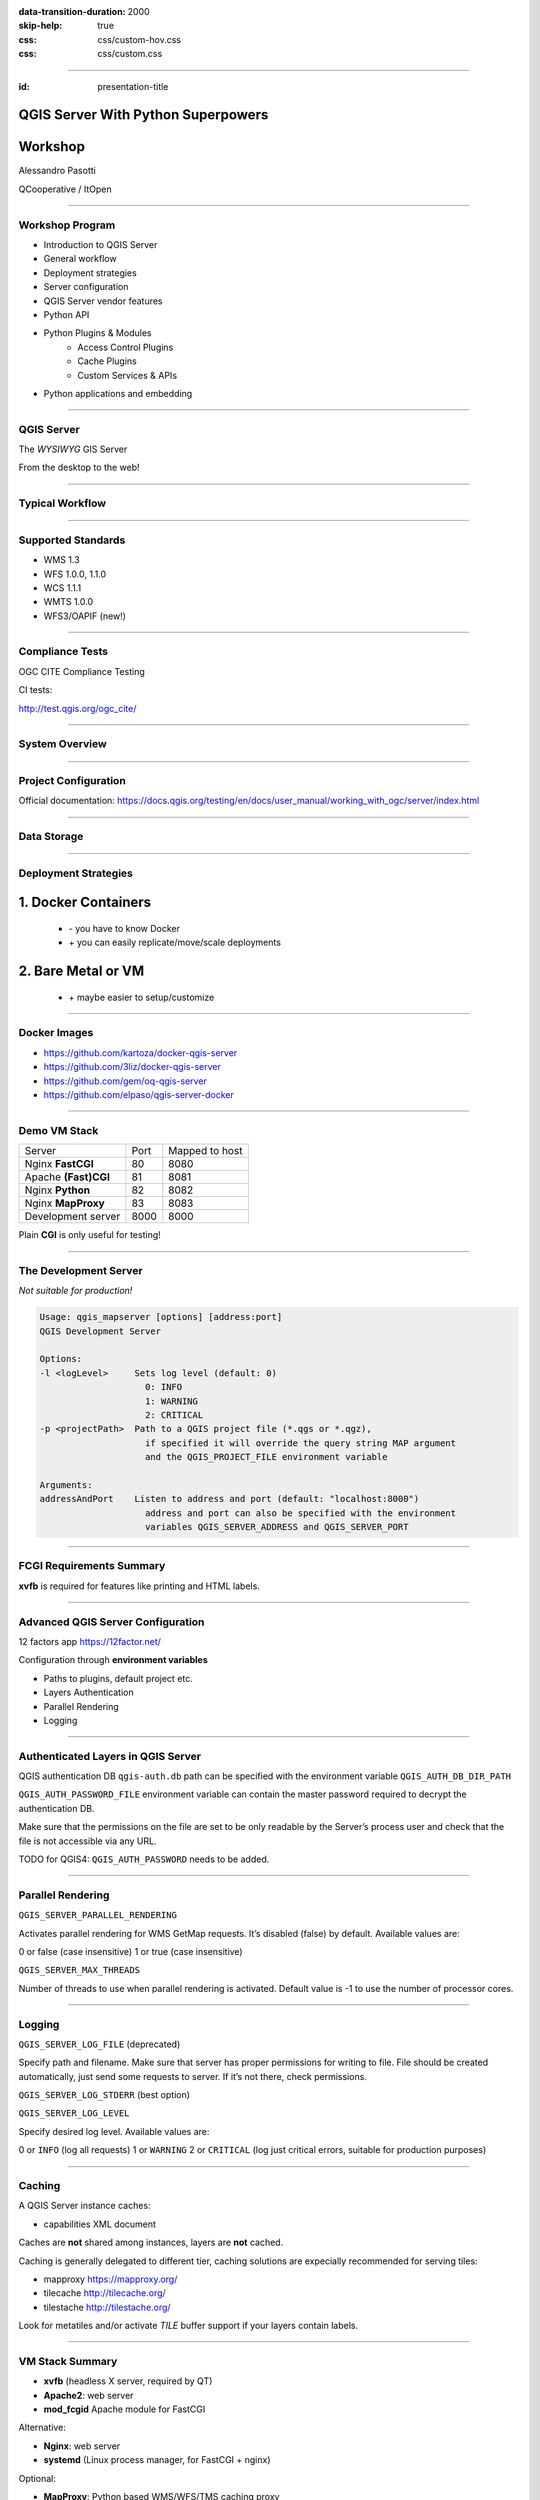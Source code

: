 :data-transition-duration: 2000
:skip-help: true
:css: css/custom-hov.css
:css: css/custom.css

.. title:: QGIS Server Workshop 2020

----

:id: presentation-title


QGIS Server With Python Superpowers
~~~~~~~~~~~~~~~~~~~~~~~~~~~~~~~~~~~
Workshop
~~~~~~~~

Alessandro Pasotti

QCooperative / ItOpen


.. image:: images/qcooperative.png
    :class: centered

----

Workshop Program
====================

+ Introduction to QGIS Server
+ General workflow
+ Deployment strategies
+ Server configuration
+ QGIS Server vendor features
+ Python API
+ Python Plugins & Modules
    + Access Control Plugins
    + Cache Plugins
    + Custom Services & APIs
+ Python applications and embedding

----

QGIS Server
===========


.. graph:: images/intro.png
    :class: force-150 centered

    digraph g {

        rankdir="LR"

        graph [fontname = "helvetica bold"];
        node [fontname = "helvetica bold"];
        edge [fontname = "helvetica bold"];

        edge [fontcolor=red fontsize=9]
        node [shape=box style="rounded"]

        desktop [label="QGIS Desktop"]
        server [label="QGIS Server"]
        desktop ->  server [label="deploy project"]

    }


.. class:: centered

    The *WYSIWYG* GIS Server

    From the desktop to the web!

----

Typical Workflow
================

.. graph:: images/workflow.svg
    :class: scale-70 centered

    digraph g {

        compound=true;

        graph [fontname = "helvetica bold"];
        node [fontname = "helvetica bold"];
        edge [fontname = "helvetica bold"];

        rankdir="TB"

        subgraph cluster_0 {
            style=filled;
            color=lightgrey;
            node [shape=box style=filled,color=white];
            "Prepare Data" -> "Configure QGIS Project";
            label = "QGIS Desktop";
        }

        subgraph cluster_1 {
            style=filled;
            color=lightgrey;
            node [shape=box style=filled,color=white];
            "Serve Requests";
            label = "QGIS Server";
        }

        node [shape=box style=box,color=blue]
        edge [color=blue fontsize=9]

        "Configure QGIS Project" -> "Transfer project and data (if local)"
        "Transfer project and data (if local)" -> "Serve Requests" [ltail=cluster_0,lhead=cluster_1];

    }

-----


Supported Standards
====================

+ WMS 1.3
+ WFS 1.0.0, 1.1.0
+ WCS 1.1.1
+ WMTS 1.0.0
+ WFS3/OAPIF (new!)

----

Compliance Tests
================

OGC CITE Compliance Testing

CI tests:

http://test.qgis.org/ogc_cite/

-----

System Overview
=====================

.. graph:: images/system-overview.svg
    :class: scale-70 centered

    digraph g {

        graph [fontname = "helvetica bold"];
        node [fontname = "helvetica bold"];
        edge [fontname = "helvetica bold"];
        rankdir="TB"

        subgraph cluster_0 {
            style=filled;
            color=lightgrey;
            node [style=filled,color=white];
            "QGIS Server FCGI";
            "Web Server" -> "QGIS Server FCGI";
            label = "Server Tier";

            subgraph cluster_1 {
                color=white;
                label = "Server Data";
                node [shape=box,style=filled,color=white];
                node [shape=box color="blue" style=box,color=blue]
                edge [color=blue fontsize=9]
                "project_1.qgs";
                "project_2.qgs";
                "Local Storage";
            }

            "QGIS Server FCGI" -> "project_1.qgs"
            "QGIS Server FCGI" -> "project_2.qgs"

        }



        edge [fontcolor=red fontsize=9]
        node [shape=box style="rounded"]

        "Client Tier" -> "Web Server";

        node [shape=box color="white"]
        edge [color=red fontsize=9]
        "Multiple processes\nManaged by systemd or mod_fcgid" -> "QGIS Server FCGI";
        "Multiple projects\nMAP=..." -> "project_1.qgs";
        "Multiple projects\nMAP=..." -> "project_2.qgs";

        node [shape=box style=box,color=blue]
        edge [color=blue fontsize=9]
        "project_2.qgs" -> "Local Storage"
        "project_2.qgs" -> "Remote Storage"
        "project_1.qgs" -> "Remote Storage"
    }



-----

Project Configuration
=======================

.. image:: images/server-options.png
    :class: centered

Official documentation: https://docs.qgis.org/testing/en/docs/user_manual/working_with_ogc/server/index.html

-----

Data Storage
============

.. image:: images/project-properties.png
    :class: centered



----

Deployment Strategies
=====================

1. Docker Containers
~~~~~~~~~~~~~~~~~~~~

   + \- you have to know Docker
   + \+ you can easily replicate/move/scale deployments

2. Bare Metal or VM
~~~~~~~~~~~~~~~~~~~

   + \+ maybe easier to setup/customize

----

Docker Images
=====================

.. class:: pull-right

    .. image:: images/docker.svg
        :class: scale-30


.. class:: pull-left

+ https://github.com/kartoza/docker-qgis-server
+ https://github.com/3liz/docker-qgis-server
+ https://github.com/gem/oq-qgis-server
+ https://github.com/elpaso/qgis-server-docker

----

Demo VM Stack
=============

==================== ========== ============
Server               Port       Mapped to host
-------------------- ---------- ------------
Nginx **FastCGI**    80         8080
Apache **(Fast)CGI** 81         8081
Nginx **Python**     82         8082
Nginx **MapProxy**   83         8083
Development server   8000       8000
==================== ========== ============


.. class:: warning

    Plain **CGI** is only useful for testing!

----

The Development Server
======================

*Not suitable for production!*

.. code:: bash
    :class: zoom-80

    Usage: qgis_mapserver [options] [address:port]
    QGIS Development Server

    Options:
    -l <logLevel>     Sets log level (default: 0)
                        0: INFO
                        1: WARNING
                        2: CRITICAL
    -p <projectPath>  Path to a QGIS project file (*.qgs or *.qgz),
                        if specified it will override the query string MAP argument
                        and the QGIS_PROJECT_FILE environment variable

    Arguments:
    addressAndPort    Listen to address and port (default: "localhost:8000")
                        address and port can also be specified with the environment
                        variables QGIS_SERVER_ADDRESS and QGIS_SERVER_PORT

----

FCGI Requirements Summary
=========================


.. graph:: images/fcgi-summary.svg
    :class: scale-80 centered

    digraph g {

        graph [fontname = "helvetica bold"];
        node [fontname = "helvetica bold"];
        edge [fontname = "helvetica bold"];

        rankdir="TB"

        node [shape=box]
        "QGIS FCGI"

        node [shape=box style="rounded"]
        edge [color=red fontsize=9]

        "Web Server (Apache/Nginx)\n\n- Request routing\n- Address rewriting\n- Load balancing" -> "QGIS FCGI"

        node [shape=box style="rounded"]

        "xvfb Headless X Server\n\n- Rendering" -> "QGIS FCGI"

        "FCGI Supervisor (systemd)\n\n- Manages FCGI processes lifecycle" -> "xvfb Headless X Server\n\n- Rendering"
        "FCGI Supervisor (systemd)\n\n- Manages FCGI processes lifecycle" -> "QGIS FCGI"
        "FCGI Supervisor (apache mod_fcgid)\n\n- Manages FCGI processes lifecycle" -> "QGIS FCGI"

    }

.. class:: warning

    **xvfb** is required for features like printing and HTML labels.

----

Advanced QGIS Server Configuration
==================================

12 factors app https://12factor.net/

Configuration through **environment variables**

+ Paths to plugins, default project etc.
+ Layers Authentication
+ Parallel Rendering
+ Logging

----

Authenticated Layers in QGIS Server
===================================

QGIS authentication DB ``qgis-auth.db`` path can be specified with
the environment variable ``QGIS_AUTH_DB_DIR_PATH``

``QGIS_AUTH_PASSWORD_FILE`` environment variable can contain the
master password required to decrypt the authentication DB.

.. class:: warning

    Make sure that the permissions on the file are set to be only readable by
    the Server’s process user and check that the file is not accessible
    via any URL.

.. class:: warning

    TODO for QGIS4: ``QGIS_AUTH_PASSWORD`` needs to be added.

----

Parallel Rendering
============================================


``QGIS_SERVER_PARALLEL_RENDERING``

Activates parallel rendering for WMS GetMap requests. It’s disabled (false) by default. Available values are:

0 or false (case insensitive)
1 or true (case insensitive)

``QGIS_SERVER_MAX_THREADS``

Number of threads to use when parallel rendering is activated. Default value is -1 to use the number of processor cores.


----

Logging
=======


``QGIS_SERVER_LOG_FILE`` (deprecated)

Specify path and filename. Make sure that server has proper permissions for writing to file. File should be created automatically, just send some requests to server. If it’s not there, check permissions.

``QGIS_SERVER_LOG_STDERR`` (best option)

``QGIS_SERVER_LOG_LEVEL``

Specify desired log level. Available values are:

0 or ``INFO`` (log all requests)
1 or ``WARNING``
2 or ``CRITICAL`` (log just critical errors, suitable for production purposes)

----

Caching
============================

A QGIS Server instance caches:

+ capabilities XML document

Caches are **not** shared among instances, layers are **not** cached.

Caching is generally delegated to different tier,
caching solutions are expecially recommended for serving
tiles:

+ mapproxy https://mapproxy.org/
+ tilecache http://tilecache.org/
+ tilestache http://tilestache.org/

Look for metatiles and/or activate `TILE` buffer support if your layers contain labels.

----

VM Stack Summary
====================

.. class:: pull-right

    .. image:: images/apache.png
        :class: scale-30

    .. image:: images/nginx.svg
        :class: scale-30

    .. image:: images/mapproxy.png
        :class: scale-30

.. class:: pull-left

+ **xvfb** (headless X server, required by QT)

+ **Apache2**: web server
+ **mod_fcgid** Apache module for FastCGI

Alternative:

+ **Nginx**: web server
+ **systemd** (Linux process manager, for FastCGI + nginx)

Optional:

+ **MapProxy**: Python based WMS/WFS/TMS caching proxy


----

Bare Metal - OS Setup
=====================

We are using *Ubuntu Bionic 64bit*

https://github.com/elpaso/qgis3-server-vagrant

in Vagrant it is provided by the *box*:

https://cloud-images.ubuntu.com/bionic/current/bionic-server-cloudimg-amd64-vagrant.box


----

Setup Steps
=====================

+ Add QGIS repositories
+ Install support packages (Nginx, Apache etc.)
+ Install QGIS server
+ Configure services
+ Start services
+ Test services


----

Provided VMs
====================

1. **Unprovisioned** (software installed, no configuration)
    You need to make the configuration manually or run the provisioning scripts from::

        /vagrant/provisioning

2. **Fully provisioned** (ready to run)


----

SSH into the Machine
====================

Vagrant:

.. code:: bash

    vagrant up
    vagrant ssh
    sudo su - # become superuser

Plain VM (username: qgis, password: qgis):

.. code:: bash

    ssh -p 2222 qgis@localhost # password: qgis
    sudo su - # become superuser

**Checkpoint**: you need to be able to log into the machine and become ``root``

----

Add Resources from Workshop Repository
======================================

Only for unprovisioned machines!

.. code:: bash

    wget https://github.com/elpaso/qgis3-server-vagrant/archive/master.zip
    unzip master.zip
    rm -rf /vagrant/ # if exists
    mv qgis3-server-vagrant-master/ /vagrant
    rm master.zip
    cd /vagrant/provisioning


----

The Provisioning Scripts
======================================

+ config.sh (configuration)
+ setup.sh (complete setup)
+ download_only.sh (download only)

Steps:

+ common.sh
+ apache2.sh
+ nginx.sh
+ mapproxy.sh

----

Add Required Repositories
=========================

.. code:: bash

    # Add QGIS repositories
    apt-key adv --keyserver keyserver.ubuntu.com --recv-key 51F523511C7028C3
    echo 'deb http://qgis.org/ubuntu-nightly bionic main' > /etc/apt/sources.list.d/ubuntu-qgis.list
    apt-get update && apt-get -y upgrade

Which repository? https://qgis.org/en/site/forusers/alldownloads.html#debian-ubuntu

----

Check for New Packages
=========================

**Checkpoint**: the available version of qgis-server must be >= 3 from qgis.org

.. code:: bash

    apt-cache policy qgis-server
    # output follows:
    qgis-server:
    Installed: 1:3.11.0+git20200214+51ba7e8a89+28bionic
    Candidate: 1:3.11.0+git20200214+51ba7e8a89+28bionic
    Version table:
    *** 1:3.11.0+git20200214+51ba7e8a89+28bionic 500
           500 http://qgis.org/ubuntu-nightly bionic/main amd64 Packages
           100 /var/lib/dpkg/status
        2.18.17+dfsg-1 500
           500 http://it.archive.ubuntu.com/ubuntu bionic/universe amd64 Packages


----

Install System Software
=======================

Install the software, see::

    /vagrant/provisioning/config.sh
    /vagrant/provisioning/common.sh

.. code:: bash

    # Common configuration
    export QGIS_SERVER_DIR=/qgis-server
    export DEBIAN_FRONTEND=noninteractive
    # Install QGIS server and deps (overwrite is a temporary solution)
    apt-get -y install -o Dpkg::Options::="--force-overwrite" qgis-server python3-qgis xvfb
    # Install utilities (optional)
    apt-get -y install vim unzip ipython3


----

Install System Software I
===========================

**Checkpoint**: qgis installed with no errors, you can check it with

.. code:: bash

    /usr/lib/cgi-bin/qgis_mapserv.fcgi 2> /dev/null
    Content-Length: 54
    Content-Type: text/xml; charset=utf-8
    Server:  Qgis FCGI server - QGis version 3.0.0-Girona
    Status:  500

    <ServerException>Project file error</ServerException>


----

Install System Software II
===========================

Copy resources

.. code:: bash

    . /vagrant/provisioning/config.sh

    # Install sample projects and plugins
    mkdir -p $QGIS_SERVER_DIR/logs
    cp -r /vagrant/resources/web/htdocs $QGIS_SERVER_DIR
    cp -r /vagrant/resources/web/plugins $QGIS_SERVER_DIR
    cp -r /vagrant/resources/web/projects $QGIS_SERVER_DIR
    chown -R www-data.www-data $QGIS_SERVER_DIR


----

Install System Software III
=============================

Setup *xvfb* and plain **CGI**

.. code:: bash

    # Setup xvfb
    cp /vagrant/resources/xvfb/xvfb.service \
        /etc/systemd/system/xvfb.service
    systemctl enable /etc/systemd/system/xvfb.service
    service xvfb start

    # Symlink to cgi for apache CGI mode
    ln -s /usr/lib/cgi-bin/qgis_mapserv.fcgi \
        /usr/lib/cgi-bin/qgis_mapserv.cgi

----

Apache2
======================

Installation (with **FCGI** module)

.. class:: pull-right

    .. image:: images/apache.png
        :class: scale-30


.. class:: pull-left

    The Apache HTTP Server Project is an effort to develop and maintain an open-source HTTP server
    for modern operating systems including UNIX and Windows.

.. code:: bash

    apt-get -y install apache2 libapache2-mod-fcgid

----

Apache2 architecture
=====================

.. graph:: images/apache-architecture.png
    :class: scale-80 centered

    digraph g {

        rankdir="TB"

        graph [fontname = "helvetica bold"];
        node [fontname = "helvetica bold"];
        edge [fontname = "helvetica bold"];

        subgraph cluster_0 {
            style=filled;
            color=yellow;
            node [shape=box style=filled,color=white];
            "Apache Web Server" -> "Apache FastCGI module (mod_fcgid)";
            label = "Apache";
        }

        node [shape=box style=box,color=blue]
        edge [color=blue fontsize=9 dir=both]

        "Apache FastCGI module (mod_fcgid)" -> "QGIS Server FastCGI";

    }


-----

Apache2 Configuration I
=========================

Configure the web server

.. code:: bash

    cp /vagrant/resources/apache2/001-qgis-server.conf \
        /etc/apache2/sites-available
    # sed: replace QGIS_SERVER_DIR with actual path
    sed -i -e "s@QGIS_SERVER_DIR@${QGIS_SERVER_DIR}@g" \
        /etc/apache2/sites-available/001-qgis-server.conf
    # sed: replace port from 80 to 81
    sed -i -e 's/VirtualHost \*:80/VirtualHost \*:81/' \
        /etc/apache2/sites-available/001-qgis-server.conf
    sed -i -e "s@QGIS_SERVER_DIR@${QGIS_SERVER_DIR}@g" \
        $QGIS_SERVER_DIR/htdocs/index.html



-----

Apache2 Configuration II
=========================

VirtualHost configuration for both **FastCGI** and **CGI**

.. code:: apache

    <VirtualHost *:81>
        # [ ... ] Standard config goes here
        FcgidInitialEnv DISPLAY ":99"
        FcgidInitialEnv LC_ALL "en_US.UTF-8"
        # FcgidInitialEnv QGIS_DEBUG 1
        # FcgidInitialEnv QGIS_PLUGINPATH "QGIS_SERVER_DIR/plugins"
        # FcgidInitialEnv QGIS_AUTH_DB_DIR_PATH "QGIS_SERVER_DIR"
        # Path to the QGIS3.ini settings file
        # FcgidInitialEnv QGIS_OPTIONS_PATH "QGIS_SERVER_DIR"
        # Path to the user profile directory
        # FcgidInitialEnv QGIS_CUSTOM_CONFIG_PATH "QGIS_SERVER_DIR"

-----


Apache2 Configuration III
=========================

**Logging**

.. code:: apache


        # FcgidInitialEnv QGIS_DEBUG 1
        # Deprecated log to file (bad practice!)
        # FcgidInitialEnv QGIS_SERVER_LOG_FILE "QGIS_SERVER_DIR/logs/qgis-apache-001.log"
        # Log to stderr instead:
        # FcgidInitialEnv QGIS_SERVER_LOG_FILE ""
        # FcgidInitialEnv QGIS_SERVER_LOG_STDERR 1
        # FcgidInitialEnv QGIS_SERVER_LOG_LEVEL 0

----

Apache2 Configuration IV
=========================

.. code:: apache

        # Required by QGIS plugin HTTP BASIC auth
        <IfModule mod_fcgid.c>
            RewriteEngine on
            RewriteCond %{HTTP:Authorization} .
            RewriteRule .* - [E=HTTP_AUTHORIZATION:%{HTTP:Authorization}]
        </IfModule>
        ScriptAlias /cgi-bin/ /usr/lib/cgi-bin/
        <Directory "/usr/lib/cgi-bin">
            AllowOverride All
            Options +ExecCGI -MultiViews +FollowSymLinks
            Allow from all
            AddHandler cgi-script .cgi
            AddHandler fcgid-script .fcgi
            Require all granted
        </Directory>
    </VirtualHost>

-----

Apache2 Configuration V
=========================

Enable sites and restart

.. code:: bash

    a2enmod rewrite # Only required by some plugins
    # a2enmod cgid # Required by plain old CGI
    a2dissite 000-default
    a2ensite 001-qgis-server
    # Listen on port 81 instead of 80 (nginx)
    sed -i -e 's/Listen 80/Listen 81/' /etc/apache2/ports.conf
    service apache2 restart # Restart the server

**Checkpoint**: check whether Apache is listening on localhost port 8081 http://localhost:8081

----

Nginx Installation
===================

.. class:: pull-right

    .. image:: images/nginx.svg
        :class: scale-30

.. class:: pull-left

    nginx [engine x] is an HTTP and reverse proxy server, a mail proxy server, and a generic TCP/UDP proxy server

.. code:: bash

    # Install the software
    export DEBIAN_FRONTEND=noninteractive
    apt-get -y install nginx

----

Nginx architecture
=====================

.. graph:: images/nginx-architecture.png
    :class: scale-70 centered

    digraph g {
            rankdir="TB"

            subgraph cluster_0 {
                style=filled;
                color=green;
                node [shape=box style=filled,color=white];
                "Nginx Web Server";
                label = "Nginx";
            }

            subgraph cluster_1 {
                style=filled;
                color=yellow;
                node [shape=box style=filled,color=white];
                "Systemd Managed Socket";
                "Systemd Managed Service";
                label = "Systemd";
            }

            node [shape=box style=box,color=blue]
            edge [color=blue fontsize=9 dir=both]

            "Systemd Managed Service" -> "QGIS Server FastCGI";
            "Nginx Web Server" -> "Systemd Managed Socket";
            "Systemd Managed Socket" -> "QGIS Server FastCGI";
    }


----

Nginx configuration I
=======================

.. code:: bash

    # Enable site
    rm /etc/nginx/sites-enabled/default
    cp /vagrant/resources/nginx/qgis-server-fcgi \
        /etc/nginx/sites-enabled/qgis-server
    # sed: replace QGIS_SERVER_DIR with actual path
    sed -i -e "s@QGIS_SERVER_DIR@${QGIS_SERVER_DIR}@" \
        /etc/nginx/sites-enabled/qgis-server

----

Nginx Configuration II
=======================

.. code:: nginx

    # Extract server name and port from HTTP_HOST, this
    # is required because we are behind a VMs mapped port

    map $http_host $parsed_server_name {
        default  $host;
        "~(?P<h>[^:]+):(?P<p>.*+)" $h;
    }

    map $http_host $parsed_server_port {
        default  $server_port;
        "~(?P<h>[^:]+):(?P<p>.*+)" $p;
    }

----

Nginx Configuration III
=======================

Load balancing
(round robin default, or least_conn;)

.. code:: nginx

    upstream qgis_mapserv_backend {
        ip_hash;
        server unix:/run/qgis_mapserv4.sock;
        server unix:/run/qgis_mapserv3.sock;
        server unix:/run/qgis_mapserv2.sock;
        server unix:/run/qgis_mapserv1.sock;
    }


+ Sessions and persistence (ip-hash)!
+ Caching

----

Nginx Configuration IV
=======================

.. code:: nginx

    server {
        listen 80 default_server;
        listen [::]:80 default_server;

        # This is vital
        underscores_in_headers on;

        root /qgis-server/htdocs;

        location / {
                # First attempt to serve request as file, then
                # as directory, then fall back to displaying a 404.
                try_files $uri $uri/ =404;
        }

----

Nginx Configuration V
=======================

Rewrite!

.. code:: nginx

        # project file set by env var
        # example: http://localhost:8080/project/project_base_name/
        location ~ ^/project/([^/]+)/?(.*)$
        {
          set $qgis_project /qgis-server/projects/$1.qgs;
          rewrite ^/project/(.*)$ /cgi-bin/qgis_mapserv.fcgi last;
        }



----

Nginx Configuration VI
=======================

.. code:: nginx

        location /cgi-bin/ {
            # Disable gzip (it makes scripts feel slower since they
            # have to complete before getting gzipped)
            gzip off;

            # Fastcgi socket
            fastcgi_pass  qgis_mapserv_backend;

            # $http_host contains the original server name and port, such as: "localhost:8080"
            fastcgi_param SERVER_NAME       $parsed_server_name;
            fastcgi_param SERVER_PORT       $parsed_server_port;

            # [ continue ... ]

----

Nginx Configuration VII
=======================

.. code:: nginx

            # [ ... continued ]

            # Set project file from env var
            fastcgi_param QGIS_PROJECT_FILE $qgis_project;

            # Fastcgi parameters, include the standard ones
            # (note: this needs to be last or it will overwrite fastcgi_param set above)
            include /etc/nginx/fastcgi_params;

        }
    }


----

Systemd Socket Config for FastCGI
===================================

Socket

.. code:: bash

    # Path: /etc/systemd/system/qgis-server-fcgi@.socket
    # systemctl enable qgis-server-fcgi@{1..4}.socket && systemctl start qgis-server-fcgi@{1..4}.socket

    [Unit]
    Description = QGIS Server FastCGI Socket (instance %i)
    [Socket]
    SocketUser = www-data
    SocketGroup = www-data
    SocketMode = 0660
    ListenStream = /run/qgis_mapserv%i.sock
    [Install]
    WantedBy = sockets.target

----


Systemd Service Config for FastCGI
===================================

.. code:: bash

    # Path: /etc/systemd/system/qgis-server-fcgi@.service
    # systemctl start qgis-server-fcgi@{1..4}.service

    [Unit]
    Description = QGIS Server Tracker FastCGI backend (instance %i)
    [Service]
    User = www-data
    Group = www-data
    ExecStart = /usr/lib/cgi-bin/qgis_mapserv.fcgi
    StandardInput = socket
    StandardOutput=syslog
    StandardError=syslog
    SyslogIdentifier=qgis-server-fcgi
    WorkingDirectory=/tmp
    Restart = always


----

Systemd Service Config for FastCGI
===================================

Service

.. code:: bash

    # Environment
    Environment="QGIS_AUTH_DB_DIR_PATH=QGIS_SERVER_DIR/projects"
    Environment="QGIS_SERVER_LOG_FILE=QGIS_SERVER_DIR/logs/qgis-server-fcgi.log"
    Environment="QGIS_SERVER_LOG_LEVEL=0"
    Environment="QGIS_DEBUG=1"
    Environment="DISPLAY=:99"
    Environment="QGIS_PLUGINPATH=QGIS_SERVER_DIR/plugins"
    Environment="QGIS_OPTIONS_PATH=QGIS_SERVER_DIR"
    Environment="QGIS_CUSTOM_CONFIG_PATH=QGIS_SERVER_DIR"

    [Install]
    WantedBy = multi-user.target


----

Checkpoint: Nginx
===========================

Check **WMS** on localhost 8080 in the browser

http://localhost:8080

Follow the links!

----

Checkpoint: QGIS as a Client
===================================

Check **WMS** and **WFS** using QGIS as a client.

Check that **WFS** requires HTTP Basic auth (username and password = "qgis")

Check that **WWS** *GetFeatureInfo* returns a (blueish) formatted HTML

Note: a test project with pre-configured endpoints
is available in the ``resources/qgis/`` directory.

----

Checkpoint: WMS search
=================================

Searching features with **WMS**

.. code::

    http://localhost:8080/cgi-bin/qgis_mapserv.fcgi?
    MAP=/qgis-server/projects/helloworld.qgs&SERVICE=WMS
    &REQUEST=GetFeatureInfo&CRS=EPSG%3A4326&WIDTH=1794&HEIGHT=1194
    &LAYERS=world&QUERY_LAYERS=world&
    FILTER=world%3A%22NAME%22%20%3D%20%27SPAIN%27

The filter is a QGIS Expression:

**FILTER=world:"NAME" = 'SPAIN'**

* Field name is enclosed in double quotes, literal string in single quotes
* You need one space between the operator and tokens


----

WMS Vendor Parameters
=======================

Full list:  https://docs.qgis.org/testing/en/docs/user_manual/working_with_ogc/server/services.html


+ **WITH_GEOMETRY** (FALSE|TRUE)
+ **WITH_MAPTIPS** (FALSE|TRUE)

.. code::

    http://localhost:8081/cgi-bin/qgis_mapserv.fcgi?
    INFO_FORMAT=text/plain&MAP=/qgis-server/projects/helloworld.qgs
    &SERVICE=WMS&REQUEST=GetFeatureInfo&CRS=EPSG%3A4326&WIDTH=1794&HEIGHT=1194&LAYERS=world&
    WITH_GEOMETRY=TRUE&QUERY_LAYERS=world&FILTER=world%3A%22NAME%22%20%3D%20%27SPAIN%27

----

Checkpoint: Highlighting
=================================

The **SELECTION** parameter can highlight features from one or more layers:
Vector features can be selected by passing comma separated lists with feature ids in *GetMap* and *GetPrint*.
Example: *SELECTION=mylayer1:3,6,9;mylayer2:1,5,6*

.. code::

    http://localhost:8080/cgi-bin/qgis_mapserv.fcgi?
    MAP=/qgis-server/projects/helloworld.qgs&SERVICE=WMS&VERSION=1.3.0&
    SELECTION=world%3A44&REQUEST=GetMap&FORMAT=image%2Fpng&TRANSPARENT=true&
    LAYERS=world&CRS=EPSG%3A4326&STYLES=&DPI=180&WIDTH=1794&HEIGHT=1194&
    BBOX=31.7944%2C-18.2153%2C58.0297%2C21.20361


----

Checkpoint: Printing
==============================

From composer templates (with substitutions!)

.. code:: xml

  <Layouts>
    <Layout units="mm" printResolution="300" name="Printable World"
    worldFileMap="{db75b0bf-f2f1-42e6-9727-1b6b21d8862e}">
    ...

**FORMAT** can be any of *PDF*, *PNG*, *JPG*

See also: *DXF* Export

----

Checkpoint: Printing URL
==============================

.. code::

    http://localhost:8080/cgi-bin/qgis_mapserv.fcgi?
    MAP=/qgis-server/projects/helloworld.qgs&SERVICE=WMS&VERSION=1.1.1&
    REQUEST=GetPrint&TEMPLATE=Printable%20World&CRS=EPSG%3A4326&
    map0:EXTENT=4,52,14,58&FORMAT=png&LAYERS=bluemarble,world

----

Checkpoint: Printing Substitutions
===================================

- Assign an *ID* to the label
- add *label_name=Your custom text*
- as an ID, choose a word that is not reserved in **WMS**

.. code::

    http://localhost:8080/cgi-bin/qgis_mapserv.fcgi?
    MAP=/qgis-server/projects/helloworld.qgs&SERVICE=WMS&
    VERSION=1.1.1&REQUEST=GetPrint&TEMPLATE=Printable%20World
    &CRS=EPSG%3A4326&map0:EXTENT=4,52,14,58&FORMAT=png
    &LAYERS=bluemarble,world&print_title=Custom%20print%20title!

----

Python Development
==================


.. image:: images/development.png
    :class: centered


----

QGIS Server and Python
==================================

What can we do?

+ Use QGIS Server API from another Python application (embedding)
+ Run QGIS Server as a standalone WSGI service
+ Enhance QGIS Server with Python plugins
+ Add a new *SERVICE* written in Python
+ Add a new *API* written in Python


-----

QGIS Server Modules
=====================

.. graph:: images/system-architecture.png
    :class: scale-70 centered

    digraph g {

        rankdir="TB"

        graph [fontname = "helvetica bold"];
        node [fontname = "helvetica bold"];
        edge [fontname = "helvetica bold"];

        style=filled;
        color=lightgrey;

        edge [fontcolor=red fontsize=9]
        node [shape=box style="rounded"]

        node [style=filled, shape=box fillcolor=lightblue];

        plugins [label="Python Filter Plugins"]

        node [style=filled, shape=box, fillcolor=white ];

        "QGIS Server" -> plugins

        node [style=filled, shape=box, fillcolor=white, fontsize=20];

        plugins -> "SERVICE"
        plugins -> "API"

        node [style=filled, shape=box fillcolor=green, fontsize=12];

        "API" -> "WFS3"

        node [style=filled, shape=box fillcolor=yellow];

        "SERVICE" -> "WMS/WMTS"
        "SERVICE" -> "WFS"
        "SERVICE" -> "WCS"

        node [style=filled, shape=box fillcolor=lightblue];

        "SERVICE" -> "Custom SERVICE"
        "API" -> "Custom API"
    }


----

Legacy Architecture
===================

``SERVICE`` modules
~~~~~~~~~~~~~~~~~~~

+ WMS WFS WCS WMTS
+ XML-based (JSON and other formats are available)

Customization
~~~~~~~~~~~~~

+ Custom modules (C++ and Python)
+ Python filter plugins (I/O, access control, cache)


----

New API Architecture
====================

``API`` modules
~~~~~~~~~~~~~~~~

+ WFS3 API handler
+ JSON / REST based

Customization
~~~~~~~~~~~~~

+ Custom API handlers (C++ and Python)
+ Python filter plugins

----

API Documentation
=================

C++
~~~

https://qgis.org/api/group__server.html

Python API Documentation
~~~~~~~~~~~~~~~~~~~~~~~~

https://qgis.org/pyqgis/master/server/index.html


----

QGIS Server Python API
==================================

+ ``QgsServer()`` server instance
+ ``QgsBufferServerRequest(url)``
+ ``QgsBufferServerResponse()``
+ ``QgsServer.handleRequest(request, response)``

----


Python API Basics
============================


.. code:: python

    from qgis.core import QgsApplication
    from qgis.server import *
    qgs_app = QgsApplication([], False)
    qgs_server = QgsServer()
    request = QgsBufferServerRequest(
        'http://localhost:8081/?MAP=/qgis-server/projects/helloworld.qgs' +
        '&SERVICE=WMS&REQUEST=GetCapabilities')
    response = QgsBufferServerResponse()
    qgs_server.handleRequest(request, response)
    print(response.headers())
    print(response.body().data().decode('utf8'))
    qgs_app.exitQgis()

Full script:
https://github.com/qgis/QGIS/blob/master/tests/src/python/qgis_wrapped_server.py


-----

Standalone Application Setup
================================

Systemd

.. code:: bash

    # Listen on ports 809%i
    # Path: /etc/systemd/system/qgis-server-python@.service
    # systemctl start qgis-server-python@{1..4}.service

    [Unit]
    Description = QGIS Server Tracker Python backend (instance %i)
    [Service]
    User = www-data
    Group = www-data
    ExecStart = /qgis-server/qgis_wrapped_server_wsgi.py
    StandardInput = null
    StandardOutput=syslog
    StandardError=syslog
    SyslogIdentifier=qgis-server-python
    WorkingDirectory=/tmp
    Restart = always

----

QGIS Server Python Application 2
================================

Systemd

.. code:: bash

    # Environment
    Environment=QGIS_SERVER_PORT=809%i
    Environment="QGIS_AUTH_DB_DIR_PATH=/qgis-server/projects"
    Environment="QGIS_SERVER_LOG_FILE=/qgis-server/logs/qgis-server-python.log"
    Environment="QGIS_SERVER_LOG_LEVEL=0"
    Environment="QGIS_DEBUG=1"
    Environment="DISPLAY=:99"
    Environment="QGIS_PLUGINPATH=/qgis-server/plugins"
    Environment="QGIS_OPTIONS_PATH=/qgis-server"
    Environment="QGIS_CUSTOM_CONFIG_PATH=/qgis-server"
    [Install]
    WantedBy = multi-user.target

----

I/O Filter Plugins
==================================

See presentation: http://www.itopen.it/bulk/nodebo/Presentations/Server%20Plugins/index.html

API: Server https://qgis.org/pyqgis/master/server/index.html

There are no substantial differences between plugins API in 2.x and 3.x

----

Access Control Filter Plugins
==================================

Fine-grained control over layers, features and attributes!

+ layerFilterExpression(layer)
+ layerFilterSubsetString(layer)
+ layerPermissions(layer) -> QgsAccessControlFilter.LayerPermissions
+ authorizedLayerAttributes(layer, attributes)
+ allowToEdit(layer, feature)
+ cacheKey()

Example:
https://github.com/elpaso/qgis3-server-vagrant/blob/master/resources/web/plugins/accesscontrol/accesscontrol.py

Docs: https://docs.qgis.org/testing/en/docs/pyqgis_developer_cookbook/server.html#access-control-plugin



----

Cache Filter Plugins
============================

.. code:: python

    from qgis.server import QgsServerCacheFilter
    import hashlib

    class StupidCache(QgsServerCacheFilter):
        """A simple in-memory and not-shared cache for demonstration purposes"""
        _cache = {}
        def _get_hash(self, request):
            # create a unique hash from the request
            paramMap = request.parameters()
            urlParam = "&".join(["%s=%s" % (k, paramMap[k]) for k in paramMap.keys()])
            m = hashlib.md5()
            m.update(urlParam.encode('utf8'))
            return m.hexdigest()


----

Cache Plugins II
============================


.. code:: python

        def getCachedDocument(self, project, request, key):
            hash = self._get_hash(request)
            try:
                result = self._cache[self._get_hash(request)]
                return result
            except KeyError:
                return QByteArray()

        def setCachedDocument(self, doc, project, request, key):
            hash = self._get_hash(request)
            self._cache[hash] = doc
            return True

    serverIface.registerServerCache(StupidCache(serverIface), 100 )


----

Legacy Custom Services
===================================

New server *plugin-based* **service** architecture!

You can now create custom services in pure *Python*.

Example: https://github.com/elpaso/qgis3-server-vagrant/blob/master/resources/web/plugins/customservice/customservice.py

----


OGC API Custom Services
======================================

Since QGIS 3.10

New server *plugin-based* **API** architecture!

You can now create custom APIs in pure *Python*.

Example: https://github.com/elpaso/qgis3-server-vagrant/blob/master/resources/web/plugins/customapi/customapi.py


Other examples
=====================

The Python QGIS tests contain a comprehensive set
of scripts to test services implementations in QGIS
Server:

https://github.com/qgis/QGIS/tree/master/tests/src/python


-----

Release cycle
=============

LTR: 12 months support

https://www.qgis.org/it/site/getinvolved/development/roadmap.html#release-schedule


-----

Presentation links
=========================

https://github.com/elpaso/qgis3-server-vagrant/ (docs folder)

